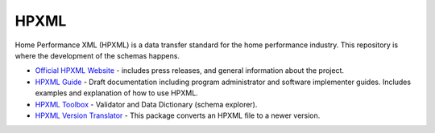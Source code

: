 HPXML
=====

Home Performance XML (HPXML) is a data transfer standard for the home performance industry. This repository is where the development of the schemas happens. 

* `Official HPXML Website <https://www.hpxmlonline.com>`_ - includes press releases, and general information about the project.
* `HPXML Guide <http://hpxml-guide.readthedocs.org/en/latest/>`_ - Draft documentation including program administrator and software implementer guides. Includes examples and explanation of how to use HPXML.
* `HPXML Toolbox <https://hpxml.nrel.gov>`_ - Validator and Data Dictionary (schema explorer).
* `HPXML Version Translator <https://github.com/NREL/hpxml_version_translator>`_ - This package converts an HPXML file to a newer version.
